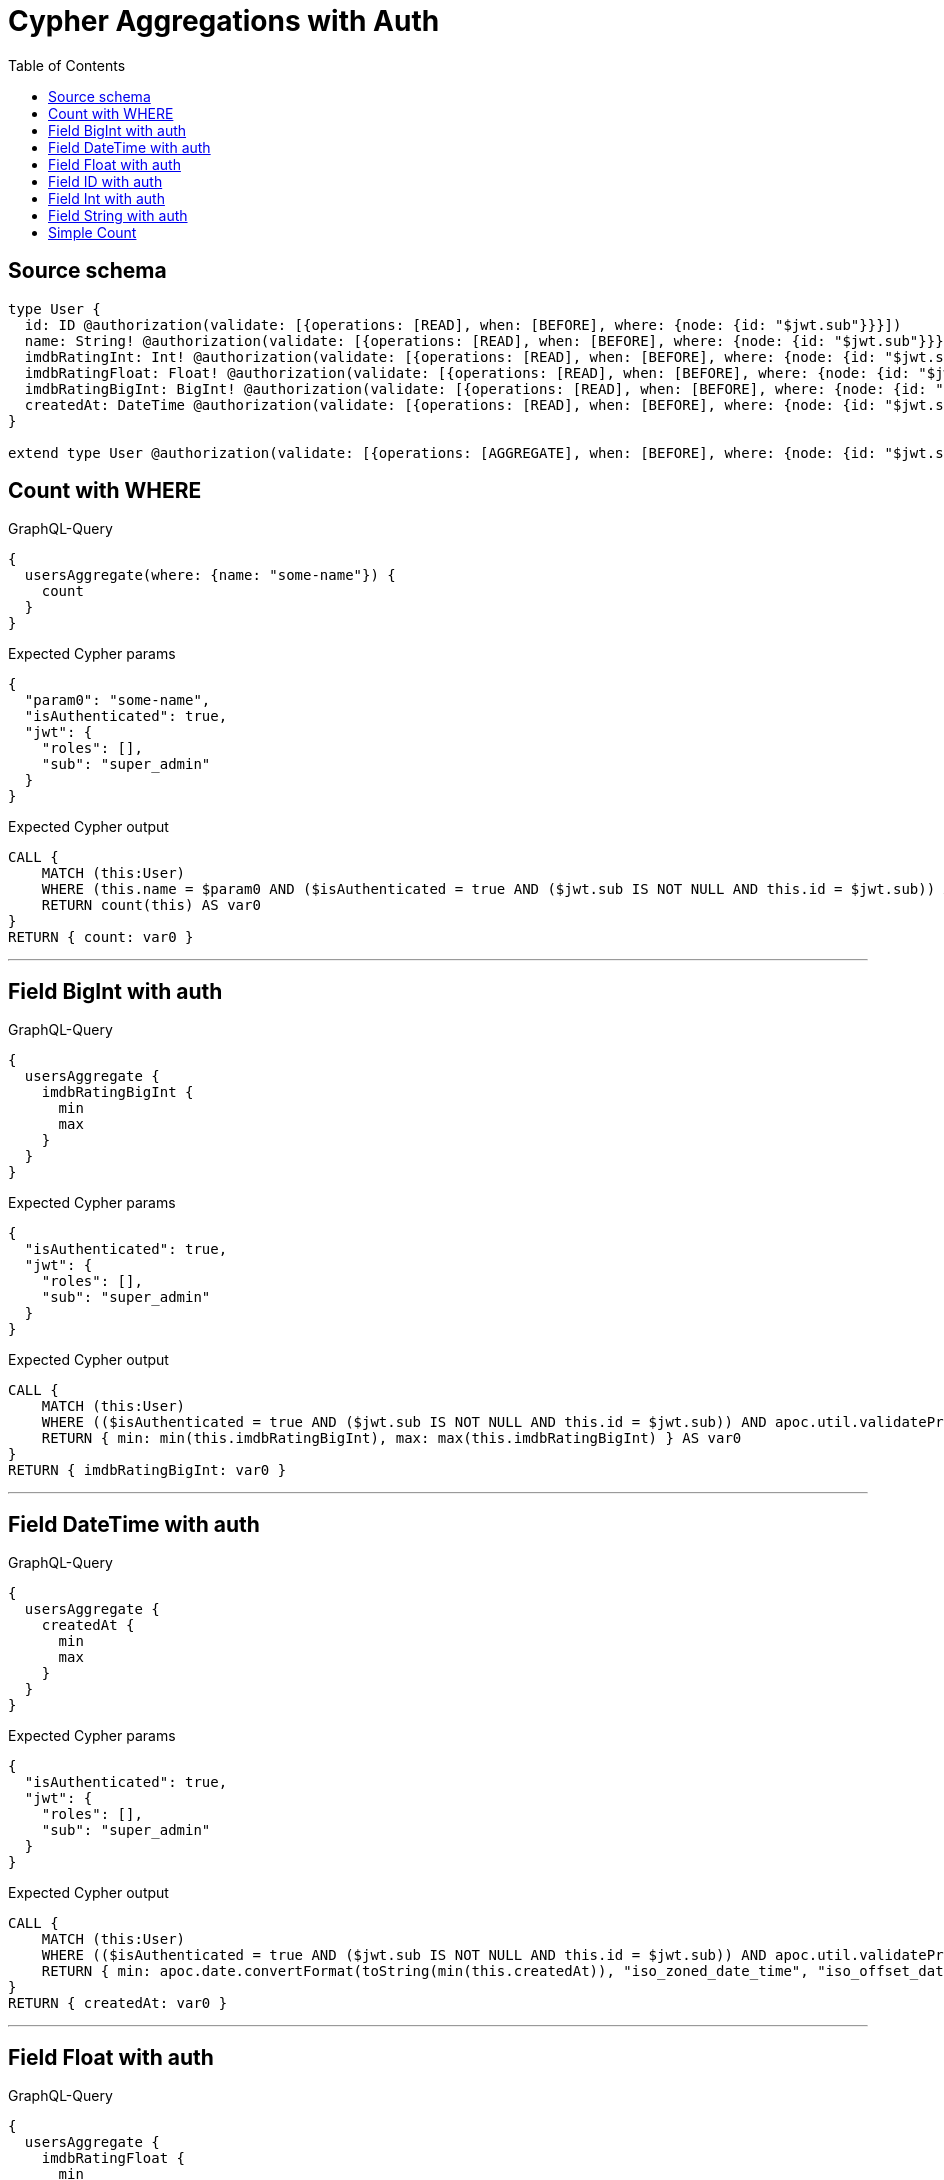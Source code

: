 :toc:

= Cypher Aggregations with Auth

== Source schema

[source,graphql,schema=true]
----
type User {
  id: ID @authorization(validate: [{operations: [READ], when: [BEFORE], where: {node: {id: "$jwt.sub"}}}])
  name: String! @authorization(validate: [{operations: [READ], when: [BEFORE], where: {node: {id: "$jwt.sub"}}}])
  imdbRatingInt: Int! @authorization(validate: [{operations: [READ], when: [BEFORE], where: {node: {id: "$jwt.sub"}}}])
  imdbRatingFloat: Float! @authorization(validate: [{operations: [READ], when: [BEFORE], where: {node: {id: "$jwt.sub"}}}])
  imdbRatingBigInt: BigInt! @authorization(validate: [{operations: [READ], when: [BEFORE], where: {node: {id: "$jwt.sub"}}}])
  createdAt: DateTime @authorization(validate: [{operations: [READ], when: [BEFORE], where: {node: {id: "$jwt.sub"}}}])
}

extend type User @authorization(validate: [{operations: [AGGREGATE], when: [BEFORE], where: {node: {id: "$jwt.sub"}}}], filter: [{operations: [AGGREGATE], where: {node: {id: "$jwt.sub"}}}])
----
== Count with WHERE

.GraphQL-Query
[source,graphql]
----
{
  usersAggregate(where: {name: "some-name"}) {
    count
  }
}
----

.Expected Cypher params
[source,json]
----
{
  "param0": "some-name",
  "isAuthenticated": true,
  "jwt": {
    "roles": [],
    "sub": "super_admin"
  }
}
----

.Expected Cypher output
[source,cypher]
----
CALL {
    MATCH (this:User)
    WHERE (this.name = $param0 AND ($isAuthenticated = true AND ($jwt.sub IS NOT NULL AND this.id = $jwt.sub)) AND apoc.util.validatePredicate(NOT ($isAuthenticated = true AND ($jwt.sub IS NOT NULL AND this.id = $jwt.sub)), "@neo4j/graphql/FORBIDDEN", [0]))
    RETURN count(this) AS var0
}
RETURN { count: var0 }
----

'''

== Field BigInt with auth

.GraphQL-Query
[source,graphql]
----
{
  usersAggregate {
    imdbRatingBigInt {
      min
      max
    }
  }
}
----

.Expected Cypher params
[source,json]
----
{
  "isAuthenticated": true,
  "jwt": {
    "roles": [],
    "sub": "super_admin"
  }
}
----

.Expected Cypher output
[source,cypher]
----
CALL {
    MATCH (this:User)
    WHERE (($isAuthenticated = true AND ($jwt.sub IS NOT NULL AND this.id = $jwt.sub)) AND apoc.util.validatePredicate(NOT ($isAuthenticated = true AND ($jwt.sub IS NOT NULL AND this.id = $jwt.sub)), "@neo4j/graphql/FORBIDDEN", [0]))
    RETURN { min: min(this.imdbRatingBigInt), max: max(this.imdbRatingBigInt) } AS var0
}
RETURN { imdbRatingBigInt: var0 }
----

'''

== Field DateTime with auth

.GraphQL-Query
[source,graphql]
----
{
  usersAggregate {
    createdAt {
      min
      max
    }
  }
}
----

.Expected Cypher params
[source,json]
----
{
  "isAuthenticated": true,
  "jwt": {
    "roles": [],
    "sub": "super_admin"
  }
}
----

.Expected Cypher output
[source,cypher]
----
CALL {
    MATCH (this:User)
    WHERE (($isAuthenticated = true AND ($jwt.sub IS NOT NULL AND this.id = $jwt.sub)) AND apoc.util.validatePredicate(NOT ($isAuthenticated = true AND ($jwt.sub IS NOT NULL AND this.id = $jwt.sub)), "@neo4j/graphql/FORBIDDEN", [0]))
    RETURN { min: apoc.date.convertFormat(toString(min(this.createdAt)), "iso_zoned_date_time", "iso_offset_date_time"), max: apoc.date.convertFormat(toString(max(this.createdAt)), "iso_zoned_date_time", "iso_offset_date_time") } AS var0
}
RETURN { createdAt: var0 }
----

'''

== Field Float with auth

.GraphQL-Query
[source,graphql]
----
{
  usersAggregate {
    imdbRatingFloat {
      min
      max
    }
  }
}
----

.Expected Cypher params
[source,json]
----
{
  "isAuthenticated": true,
  "jwt": {
    "roles": [],
    "sub": "super_admin"
  }
}
----

.Expected Cypher output
[source,cypher]
----
CALL {
    MATCH (this:User)
    WHERE (($isAuthenticated = true AND ($jwt.sub IS NOT NULL AND this.id = $jwt.sub)) AND apoc.util.validatePredicate(NOT ($isAuthenticated = true AND ($jwt.sub IS NOT NULL AND this.id = $jwt.sub)), "@neo4j/graphql/FORBIDDEN", [0]))
    RETURN { min: min(this.imdbRatingFloat), max: max(this.imdbRatingFloat) } AS var0
}
RETURN { imdbRatingFloat: var0 }
----

'''

== Field ID with auth

.GraphQL-Query
[source,graphql]
----
{
  usersAggregate {
    id {
      shortest
      longest
    }
  }
}
----

.Expected Cypher params
[source,json]
----
{
  "isAuthenticated": true,
  "jwt": {
    "roles": [],
    "sub": "super_admin"
  }
}
----

.Expected Cypher output
[source,cypher]
----
CALL {
    MATCH (this:User)
    WHERE (($isAuthenticated = true AND ($jwt.sub IS NOT NULL AND this.id = $jwt.sub)) AND apoc.util.validatePredicate(NOT ($isAuthenticated = true AND ($jwt.sub IS NOT NULL AND this.id = $jwt.sub)), "@neo4j/graphql/FORBIDDEN", [0]))
    RETURN { shortest: min(this.id), longest: max(this.id) } AS var0
}
RETURN { id: var0 }
----

'''

== Field Int with auth

.GraphQL-Query
[source,graphql]
----
{
  usersAggregate {
    imdbRatingInt {
      min
      max
    }
  }
}
----

.Expected Cypher params
[source,json]
----
{
  "isAuthenticated": true,
  "jwt": {
    "roles": [],
    "sub": "super_admin"
  }
}
----

.Expected Cypher output
[source,cypher]
----
CALL {
    MATCH (this:User)
    WHERE (($isAuthenticated = true AND ($jwt.sub IS NOT NULL AND this.id = $jwt.sub)) AND apoc.util.validatePredicate(NOT ($isAuthenticated = true AND ($jwt.sub IS NOT NULL AND this.id = $jwt.sub)), "@neo4j/graphql/FORBIDDEN", [0]))
    RETURN { min: min(this.imdbRatingInt), max: max(this.imdbRatingInt) } AS var0
}
RETURN { imdbRatingInt: var0 }
----

'''

== Field String with auth

.GraphQL-Query
[source,graphql]
----
{
  usersAggregate {
    name {
      shortest
      longest
    }
  }
}
----

.Expected Cypher params
[source,json]
----
{
  "isAuthenticated": true,
  "jwt": {
    "roles": [],
    "sub": "super_admin"
  }
}
----

.Expected Cypher output
[source,cypher]
----
CALL {
    MATCH (this:User)
    WHERE (($isAuthenticated = true AND ($jwt.sub IS NOT NULL AND this.id = $jwt.sub)) AND apoc.util.validatePredicate(NOT ($isAuthenticated = true AND ($jwt.sub IS NOT NULL AND this.id = $jwt.sub)), "@neo4j/graphql/FORBIDDEN", [0]))
    WITH this
    ORDER BY size(this.name) DESC
    WITH collect(this.name) AS list
    RETURN { longest: head(list), shortest: last(list) } AS var0
}
RETURN { name: var0 }
----

'''

== Simple Count

.GraphQL-Query
[source,graphql]
----
{
  usersAggregate {
    count
  }
}
----

.Expected Cypher params
[source,json]
----
{
  "isAuthenticated": true,
  "jwt": {
    "roles": [],
    "sub": "super_admin"
  }
}
----

.Expected Cypher output
[source,cypher]
----
CALL {
    MATCH (this:User)
    WHERE (($isAuthenticated = true AND ($jwt.sub IS NOT NULL AND this.id = $jwt.sub)) AND apoc.util.validatePredicate(NOT ($isAuthenticated = true AND ($jwt.sub IS NOT NULL AND this.id = $jwt.sub)), "@neo4j/graphql/FORBIDDEN", [0]))
    RETURN count(this) AS var0
}
RETURN { count: var0 }
----

'''

